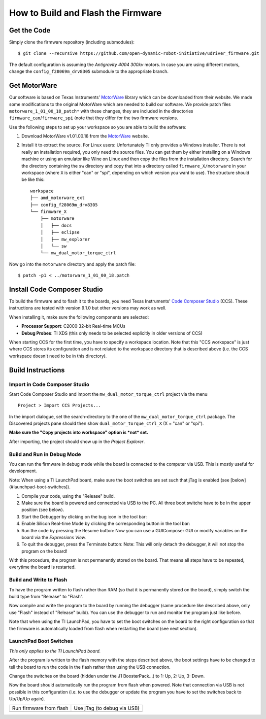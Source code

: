 ***********************************
How to Build and Flash the Firmware
***********************************


Get the Code
============

Simply clone the firmware repository (including submodules)::

    $ git clone --recursive https://github.com/open-dynamic-robot-initiative/udriver_firmware.git


The default configuration is assuming the *Antigravity 4004 300kv* motors.  In
case you are using different motors, change the ``config_f28069m_drv8305``
submodule to the appropriate branch.


Get MotorWare
=============

Our software is based on Texas Instruments' MotorWare_ library which can be
downloaded from their website.  We made some modifications to the original
MotorWare which are needed to build our software.
We provide patch files ``motorware_1_01_00_18_patch*`` with these changes, they
are included in the directories ``firmware_can``/``firmware_spi`` (note that
they differ for the two firmware versions.

Use the following steps to set up your workspace so you are able to build the
software:

1. Download MotorWare v1.01.00.18 from the MotorWare_ website.
2. Install it to extract the source.  For Linux users: Unfortunately TI only
   provides a Windows installer.  There is not really an installation required,
   you only need the source files.  You can get them by either installing on a
   Windows machine or using an emulator like Wine on Linux and then copy the
   files from the installation directory.
   Search for the directory containing the ``sw`` directory and copy that into
   a directory called ``firmware_X/motorware`` in your workspace (where ``X``
   is either "can" or "spi", depending on which version you want to use).  The
   structure should be like this::

       workspace
       ├── amd_motorware_ext
       ├── config_f28069m_drv8305
       └── firmware_X
           ├── motorware
           │   ├── docs
           │   ├── eclipse
           │   ├── mw_explorer
           │   └── sw
           └── mw_dual_motor_torque_ctrl


Now go into the ``motorware`` directory and apply the patch file::

    $ patch -p1 < ../motorware_1_01_00_18.patch


Install Code Composer Studio
============================

To build the firmware and to flash it to the boards, you need Texas Instruments'
`Code Composer Studio`_ (CCS).  These instructions are tested with version
9.1.0 but other versions may work as well.

When installing it, make sure the following components are selected:

* **Processor Support**: C2000 32-bit Real-time MCUs
* **Debug Probes**: TI XDS (this only needs to be selected explicitly in older
  versions of CCS)

When starting CCS for the first time, you have to specify a workspace location.
Note that this "CCS workspace" is just where CCS stores its configuration and
is not related to the workspace directory that is described above (i.e. the CCS
workspace doesn't need to be in this directory).


Build Instructions
==================

Import in Code Composer Studio
------------------------------

Start Code Composer Studio and import the ``mw_dual_motor_torque_ctrl`` project
via the menu

::

    Project > Import CCS Projects...

In the import dialogue, set the search-directory to the one of the
``mw_dual_motor_torque_ctrl`` package. The Discovered projects pane should then
show ``dual_motor_torque_ctrl_X`` (X = "can" or "spi").

**Make sure the "Copy projects into workspace" option is *not* set.**

After importing, the project should show up in the *Project Explorer*.


Build and Run in Debug Mode
---------------------------

You can run the firmware in debug mode while the board is connected to the
computer via USB.  This is mostly useful for development.

Note: When using a TI LaunchPad board, make sure the boot switches are set such
that jTag is enabled (see [below](#launchpad-boot-switches)).

1. Compile your code, using the "Release" build.
2. Make sure the board is powered and connected via USB to the PC. All three
   boot switche have to be in the upper position (see below).
3. Start the Debugger by clicking on the bug icon in the tool bar: |CCS debug button|

4. Enable Silicon Real-time Mode by clicking the corresponding button in the
   tool bar: |CCS realtime mode button|
5. Run the code by pressing the Resume button: |CCS resume button|
   Now you can use a GUIComposer GUI or modify variables on the board via the
   *Expressions View*.
6. To quit the debugger, press the Terminate button: |CCS terminate button|
   Note: This will only detach the debugger, it will not stop the program on the
   board!

With this procedure, the program is not permanently stored on the board. That
means all steps have to be repeated, everytime the board is restarted.

Build and Write to Flash
------------------------

To have the program written to flash rather than RAM (so that it is permanently
stored on the board), simply switch the build type from "Release" to "Flash".

Now compile and write the program to the board by running the debugger (same
procedure like described above, only use "Flash" instead of "Release" build).
You can use the debugger to run and monitor the program just like before.

Note that when using the TI LaunchPad, you have to set the boot switches on the
board to the right configuration so that the firmware is automatically loaded
from flash when restarting the board (see next section).


LaunchPad Boot Switches
-----------------------

*This only applies to the TI LaunchPad board.*

After the program is written to the flash memory with the steps described above,
the boot settings have to be changed to tell the board to run the code in the
flash rather than using the USB connection.

Change the switches on the board (hidden under the J1 BoosterPack...) to 1: Up,
2: Up, 3: Down.

Now the board should automatically run the program from flash when powered. Note
that connection via USB is not possible in this configuration (i.e. to use the
debugger or update the program you have to set the switches back to Up/Up/Up
again).


+--------------------------------------------------------------+-----------------------------------------------------------+
| Run firmware from flash                                      | Use jTag (to debug via USB)                               |
+--------------------------------------------------------------+-----------------------------------------------------------+
| .. image:: images/launchpad_bootswitches_boot_from_flash.png | .. image:: images/launchpad_bootswitches_use_jtag.png     |
|    :alt: LaunchPad boot switch configuration ON - ON - OFF   |    :alt: LaunchPad boot switch configuration ON - ON - ON |
+--------------------------------------------------------------+-----------------------------------------------------------+



.. _amd_motorware_ext: https://github.com/open-dynamic-robot-initiative/amd_motorware_ext
.. _user_config_f28069m_drv8305: https://github.com/open-dynamic-robot-initiative/user_config_f28069m_drv8305
.. _MotorWare: https://www.ti.com/tool/MOTORWARE
.. _Code Composer Studio: http://www.ti.com/tool/ccstudio

.. |CCS debug button| image:: images/ccs_button_debug.png
.. |CCS realtime mode button| image:: images/ccs_button_silicon_realtime_mode.png
.. |CCS resume button| image:: images/ccs_button_resume.png
.. |CCS terminate button| image:: images/ccs_button_terminate.png

